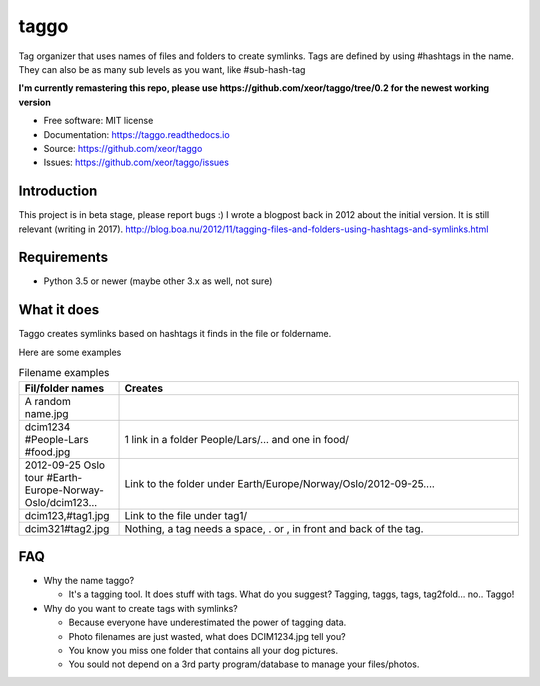 taggo
=====

.. image:: https://img.shields.io/pypi/v/taggo.svg
        :target: https://pypi.python.org/pypi/taggo

.. image:: https://img.shields.io/travis/xeor/taggo.svg
        :target: https://travis-ci.org/xeor/taggo

.. image:: https://readthedocs.org/projects/taggo/badge/?version=latest
        :target: https://taggo.readthedocs.io/en/latest/?badge=latest
        :alt: Documentation Status

.. image:: https://pyup.io/repos/github/xeor/taggo/shield.svg
     :target: https://pyup.io/repos/github/xeor/taggo/
     :alt: Updates

Tag organizer that uses names of files and folders to create symlinks.
Tags are defined by using #hashtags in the name. They can also be as many sub levels as you want, like #sub-hash-tag

**I'm currently remastering this repo, please use https://github.com/xeor/taggo/tree/0.2 for the newest working version**

* Free software: MIT license
* Documentation: https://taggo.readthedocs.io
* Source: https://github.com/xeor/taggo
* Issues: https://github.com/xeor/taggo/issues

Introduction
------------

This project is in beta stage, please report bugs :)
I wrote a blogpost back in 2012 about the initial version. It is still relevant (writing in 2017).
http://blog.boa.nu/2012/11/tagging-files-and-folders-using-hashtags-and-symlinks.html


Requirements
------------

* Python 3.5 or newer (maybe other 3.x as well, not sure)


What it does
------------

Taggo creates symlinks based on hashtags it finds in the file or foldername.

Here are some examples

.. list-table:: Filename examples
   :widths: 10 40
   :header-rows: 1

   * - Fil/folder names
     - Creates
   * - A random name.jpg
     -
   * - dcim1234 #People-Lars #food.jpg
     - 1 link in a folder People/Lars/... and one in food/
   * - 2012-09-25 Oslo tour #Earth-Europe-Norway-Oslo/dcim123...
     - Link to the folder under Earth/Europe/Norway/Oslo/2012-09-25....
   * - dcim123,#tag1.jpg
     - Link to the file under tag1/
   * - dcim321#tag2.jpg
     - Nothing, a tag needs a space, . or , in front and back of the tag.

FAQ
---

* Why the name taggo?

  * It's a tagging tool. It does stuff with tags. What do you suggest? Tagging, taggs, tags, tag2fold... no.. Taggo!

* Why do you want to create tags with symlinks?

  * Because everyone have underestimated the power of tagging data.
  * Photo filenames are just wasted, what does DCIM1234.jpg tell you?
  * You know you miss one folder that contains all your dog pictures.
  * You sould not depend on a 3rd party program/database to manage
    your files/photos.
